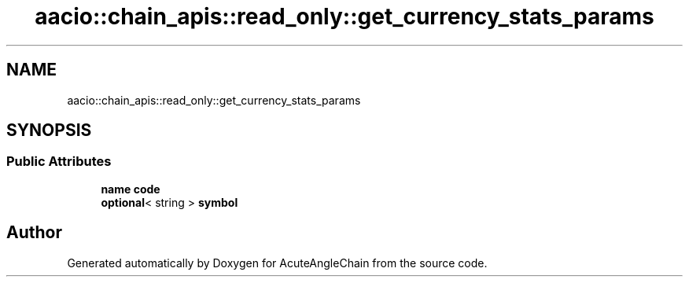 .TH "aacio::chain_apis::read_only::get_currency_stats_params" 3 "Sun Jun 3 2018" "AcuteAngleChain" \" -*- nroff -*-
.ad l
.nh
.SH NAME
aacio::chain_apis::read_only::get_currency_stats_params
.SH SYNOPSIS
.br
.PP
.SS "Public Attributes"

.in +1c
.ti -1c
.RI "\fBname\fP \fBcode\fP"
.br
.ti -1c
.RI "\fBoptional\fP< string > \fBsymbol\fP"
.br
.in -1c

.SH "Author"
.PP 
Generated automatically by Doxygen for AcuteAngleChain from the source code\&.
